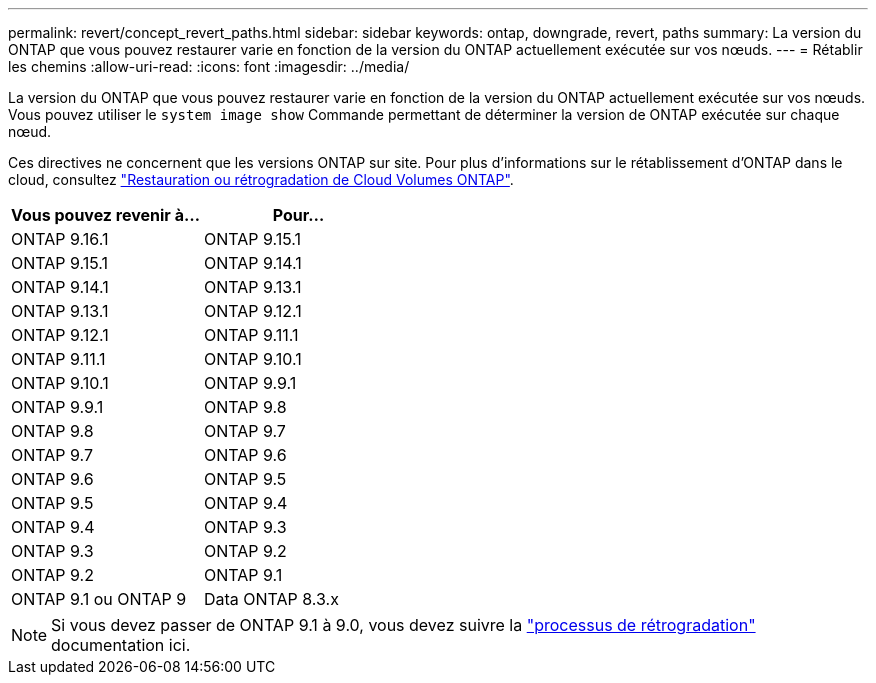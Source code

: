 ---
permalink: revert/concept_revert_paths.html 
sidebar: sidebar 
keywords: ontap, downgrade, revert, paths 
summary: La version du ONTAP que vous pouvez restaurer varie en fonction de la version du ONTAP actuellement exécutée sur vos nœuds. 
---
= Rétablir les chemins
:allow-uri-read: 
:icons: font
:imagesdir: ../media/


[role="lead"]
La version du ONTAP que vous pouvez restaurer varie en fonction de la version du ONTAP actuellement exécutée sur vos nœuds. Vous pouvez utiliser le `system image show` Commande permettant de déterminer la version de ONTAP exécutée sur chaque nœud.

Ces directives ne concernent que les versions ONTAP sur site. Pour plus d'informations sur le rétablissement d'ONTAP dans le cloud, consultez https://docs.netapp.com/us-en/cloud-manager-cloud-volumes-ontap/task-updating-ontap-cloud.html#reverting-or-downgrading["Restauration ou rétrogradation de Cloud Volumes ONTAP"^].

[cols="2*"]
|===
| Vous pouvez revenir à... | Pour... 


 a| 
ONTAP 9.16.1
| ONTAP 9.15.1 


 a| 
ONTAP 9.15.1
| ONTAP 9.14.1 


 a| 
ONTAP 9.14.1
| ONTAP 9.13.1 


 a| 
ONTAP 9.13.1
| ONTAP 9.12.1 


 a| 
ONTAP 9.12.1
| ONTAP 9.11.1 


 a| 
ONTAP 9.11.1
| ONTAP 9.10.1 


 a| 
ONTAP 9.10.1
| ONTAP 9.9.1 


 a| 
ONTAP 9.9.1
| ONTAP 9.8 


 a| 
ONTAP 9.8
 a| 
ONTAP 9.7



 a| 
ONTAP 9.7
 a| 
ONTAP 9.6



 a| 
ONTAP 9.6
 a| 
ONTAP 9.5



 a| 
ONTAP 9.5
 a| 
ONTAP 9.4



 a| 
ONTAP 9.4
 a| 
ONTAP 9.3



 a| 
ONTAP 9.3
 a| 
ONTAP 9.2



 a| 
ONTAP 9.2
 a| 
ONTAP 9.1



 a| 
ONTAP 9.1 ou ONTAP 9
 a| 
Data ONTAP 8.3.x

|===

NOTE: Si vous devez passer de ONTAP 9.1 à 9.0, vous devez suivre la link:https://library.netapp.com/ecm/ecm_download_file/ECMLP2876873["processus de rétrogradation"^] documentation ici.
